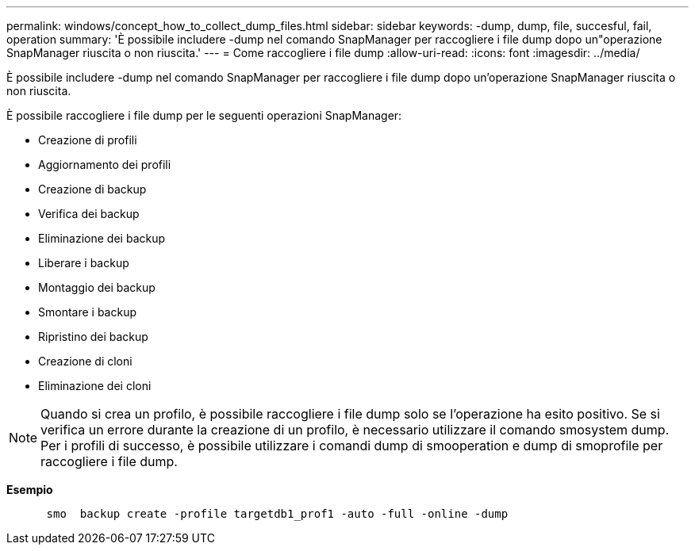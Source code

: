 ---
permalink: windows/concept_how_to_collect_dump_files.html 
sidebar: sidebar 
keywords: -dump, dump, file, succesful, fail, operation 
summary: 'È possibile includere -dump nel comando SnapManager per raccogliere i file dump dopo un"operazione SnapManager riuscita o non riuscita.' 
---
= Come raccogliere i file dump
:allow-uri-read: 
:icons: font
:imagesdir: ../media/


[role="lead"]
È possibile includere -dump nel comando SnapManager per raccogliere i file dump dopo un'operazione SnapManager riuscita o non riuscita.

È possibile raccogliere i file dump per le seguenti operazioni SnapManager:

* Creazione di profili
* Aggiornamento dei profili
* Creazione di backup
* Verifica dei backup
* Eliminazione dei backup
* Liberare i backup
* Montaggio dei backup
* Smontare i backup
* Ripristino dei backup
* Creazione di cloni
* Eliminazione dei cloni



NOTE: Quando si crea un profilo, è possibile raccogliere i file dump solo se l'operazione ha esito positivo. Se si verifica un errore durante la creazione di un profilo, è necessario utilizzare il comando smosystem dump. Per i profili di successo, è possibile utilizzare i comandi dump di smooperation e dump di smoprofile per raccogliere i file dump.

*Esempio*

[listing]
----

      smo  backup create -profile targetdb1_prof1 -auto -full -online -dump
----